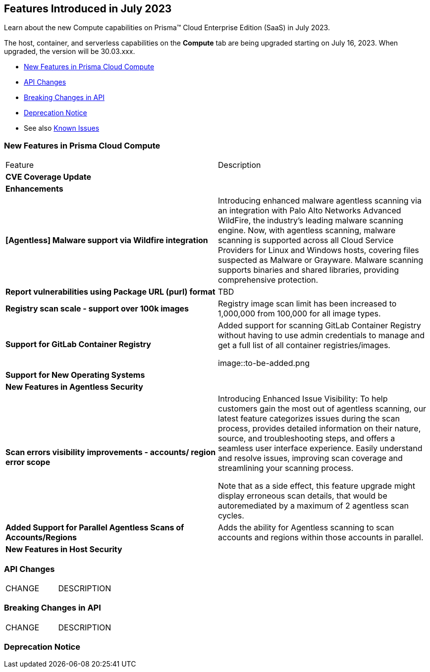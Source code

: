 [#id-july2023]
== Features Introduced in July 2023

Learn about the new Compute capabilities on Prisma™ Cloud Enterprise Edition (SaaS) in July 2023.

The host, container, and serverless capabilities on the *Compute* tab are being upgraded starting on July 16, 2023. When upgraded, the version will be 30.03.xxx.

//TBD: This release includes fixes, and there are no new features in this release.

* xref:#new-features-prisma-cloud-compute[New Features in Prisma Cloud Compute]
* xref:#api-changes[API Changes]
* xref:#breaking-api-changes[Breaking Changes in API]
* xref:#deprecation-notice[Deprecation Notice]
//* xref:#id-backward-compatibility[Backward Compatibility for New Features]
//* xref:#end-of-support[End of Support Notifications]
* See also xref:prisma-cloud-compute-known-issues.adoc[Known Issues]

[#new-features-prisma-cloud-compute]
=== New Features in Prisma Cloud Compute

[cols="50%a,50%a"]
|===
|Feature
|Description

[#cve-coverage]
2+|*CVE Coverage Update*

[#enhancements]
2+|*Enhancements*

//CWP-41082
|*[Agentless] Malware support via Wildfire integration*
|Introducing enhanced malware agentless scanning via an integration with Palo Alto Networks Advanced WildFire, the industry's leading malware scanning engine. Now, with agentless scanning, malware scanning is supported across all Cloud Service Providers for Linux and Windows hosts, covering files suspected as Malware or Grayware. Malware scanning supports binaries and shared libraries, providing comprehensive protection.

//CWP-47358
|*Report vulnerabilities using Package URL (purl) format*
|TBD

//CWP-44490
|*Registry scan scale - support over 100k images*
|Registry image scan limit has been increased to 1,000,000 from 100,000 for all image types.

//CWP-29369
|*Support for GitLab Container Registry*
|Added support for scanning GitLab Container Registry without having to use admin credentials to manage and get a full list of all container registries/images.

image::to-be-added.png

2+|*Support for New Operating Systems*

2+|*New Features in Agentless Security*

//CWP-44086
|*Scan errors visibility improvements - accounts/ region error scope*
|Introducing Enhanced Issue Visibility: To help customers gain the most out of agentless scanning, our latest feature categorizes issues during the scan process, provides detailed information on their nature, source, and troubleshooting steps, and offers a seamless user interface experience. Easily understand and resolve issues, improving scan coverage and streamlining your scanning process.

Note that as a side effect, this feature upgrade might display erroneous scan details, that would be autoremediated by a maximum of 2 agentless scan cycles.

//CWP-48291
|*Added Support for Parallel Agentless Scans of Accounts/Regions*
|Adds the ability for Agentless scanning to scan accounts and regions within those accounts in parallel.

2+|*New Features in Host Security*


|===

[#api-changes]
=== API Changes
[cols="49%a,51%a"]
|===
|CHANGE
|DESCRIPTION

|===

[#breaking-api-changes]
=== Breaking Changes in API
[cols="49%a,51%a"]
|===
|CHANGE
|DESCRIPTION

|===

[#deprecation-notice]
=== Deprecation Notice
[cols="49%a,51%a"]

//[#end-of-support]
//=== End of Support Notifications

//[cols="50%a,50%a"]
//|===
//2+|Notices

//|===